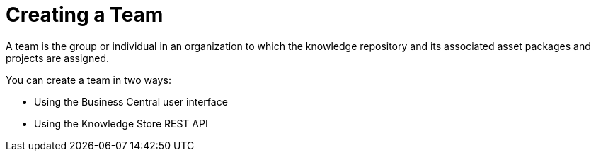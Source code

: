 [[_organizational_unit_con]]

= Creating a Team

A team is the group or individual in an organization to which the knowledge repository and its associated asset packages and projects are assigned.

You can create a team in two ways:

* Using the Business Central user interface
////
// Commented out for LA, per BXMSDOC-1797.
* With the `kie-config-cli` tool
////
* Using the Knowledge Store REST API
